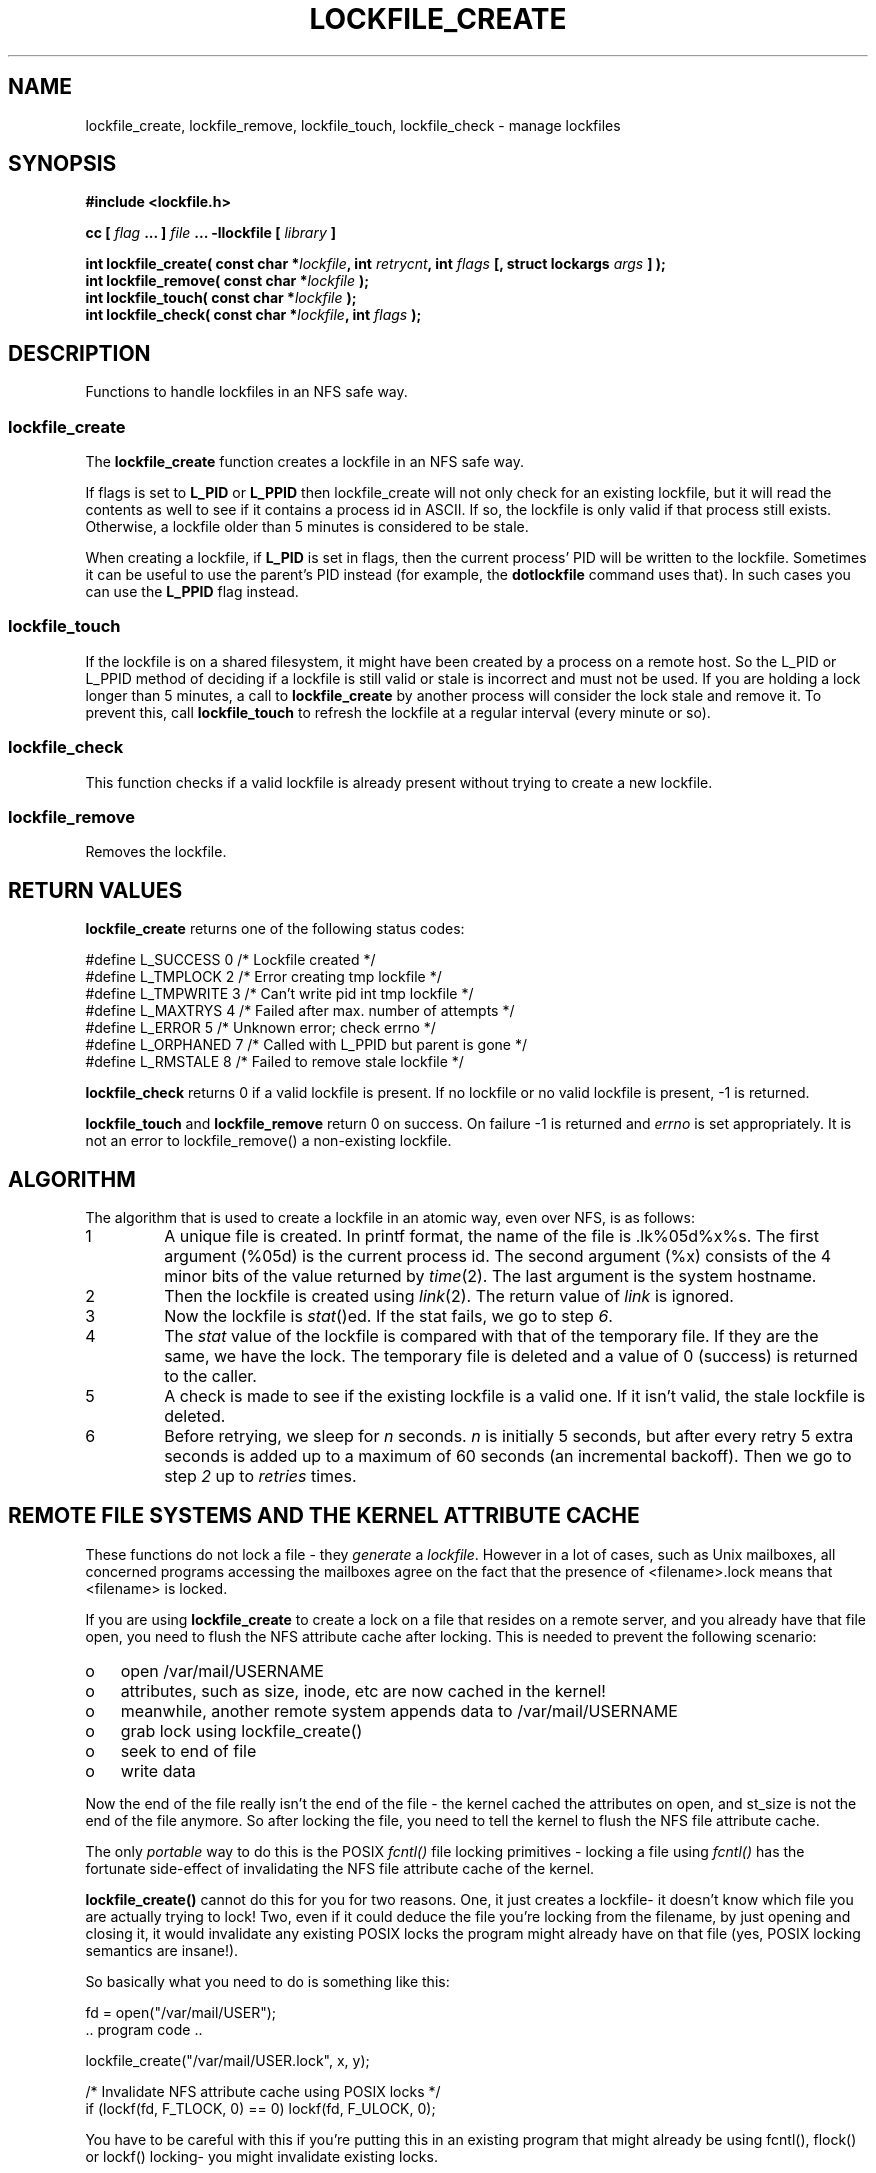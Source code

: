 .TH LOCKFILE_CREATE 3  "27 Januari 2021" "Linux Manpage" "Linux Programmer's Manual"
.SH NAME
lockfile_create, lockfile_remove, lockfile_touch, lockfile_check \- manage lockfiles
.SH SYNOPSIS
.B #include <lockfile.h>
.sp
.BI "cc [ "flag " ... ] "file " ... -llockfile [ "library " ] "
.sp
.BI "int lockfile_create( const char *" lockfile ", int " retrycnt ", int " flags " [, struct lockargs " args " ] );"
.br
.BI "int lockfile_remove( const char *" lockfile " );"
.br
.BI "int lockfile_touch( const char *" lockfile " );"
.br
.BI "int lockfile_check( const char *" lockfile ", int " flags "  );"
.br
.SH DESCRIPTION
Functions to handle lockfiles in an NFS safe way.
.PP
.SS lockfile_create
The
.B lockfile_create
function creates a lockfile in an NFS safe way.
.PP
If flags is set to
.B L_PID
or
.B L_PPID
then lockfile_create will not only check for an existing lockfile, but
it will read the contents as well to see if it contains a process id
in ASCII. If so, the lockfile is only valid if that process still exists.
Otherwise, a lockfile older than 5 minutes is considered to be stale.
.PP
When creating a lockfile, if
.B L_PID
is set in flags, then the current process' PID will be written to the
lockfile. Sometimes it can be useful to use the parent's PID instead
(for example, the
.B dotlockfile
command uses that). In such cases you can use the
.B L_PPID
flag instead.
.PP
.SS lockfile_touch
If the lockfile is on a shared filesystem, it might have been created by
a process on a remote host. So the L_PID or L_PPID method of deciding
if a lockfile is still valid or stale is incorrect and must not be used.
If you are holding a lock longer than 5 minutes, a call to
.B lockfile_create
by another process will consider the lock stale and remove it.
To prevent this, call
.B lockfile_touch
to refresh the lockfile at a regular interval (every minute or so).
.PP
.SS lockfile_check
.PP
This function checks if a valid lockfile is already present without trying to
create a new lockfile.
.PP
.SS lockfile_remove
.PP
Removes the lockfile.

.SH RETURN VALUES
.B lockfile_create
returns one of the following status codes:
.nf

   #define L_SUCCESS   0    /* Lockfile created                      */
   #define L_TMPLOCK   2    /* Error creating tmp lockfile           */
   #define L_TMPWRITE  3    /* Can't write pid int tmp lockfile      */
   #define L_MAXTRYS   4    /* Failed after max. number of attempts  */
   #define L_ERROR     5    /* Unknown error; check errno            */
   #define L_ORPHANED  7    /* Called with L_PPID but parent is gone */
   #define L_RMSTALE   8    /* Failed to remove stale lockfile       */
.fi
.PP
.B lockfile_check
returns 0 if a valid lockfile is present. If no lockfile or no valid
lockfile is present, -1 is returned.
.PP
.B lockfile_touch
and
.B lockfile_remove
return 0 on success. On failure -1 is returned and
.I errno
is set appropriately. It is not an error to lockfile_remove()
a non-existing lockfile.

.SH ALGORITHM
The algorithm that is used to create a lockfile in an atomic way,
even over NFS, is as follows:
.IP 1
A unique file is created. In printf format, the name of the file
is .lk%05d%x%s. The first argument (%05d) is the current process id. The
second argument (%x) consists of the 4 minor bits of the value returned by
\fItime\fP(2). The last argument is the system hostname.

.IP 2
Then the lockfile is created using \fIlink\fP(2). The return value of
\fIlink\fP is ignored.

.IP 3
Now the lockfile is \fIstat\fP()ed. If the stat fails, we go to step \fI6\fP.

.IP 4
The \fIstat\fP value of the lockfile is compared with that of the temporary
file. If they are the same, we have the lock. The temporary file
is deleted and a value of 0 (success) is returned to the caller.

.IP 5
A check is made to see if the existing lockfile is a valid one. If it isn't
valid, the stale lockfile is deleted.

.IP 6
Before retrying, we sleep for \fIn\fP seconds. \fIn\fP is initially 5
seconds, but after every retry 5 extra seconds is added up to a maximum
of 60 seconds (an incremental backoff). Then we go to
step \fI2\fP up to \fIretries\fP times.
.br
.PP
.SH REMOTE FILE SYSTEMS AND THE KERNEL ATTRIBUTE CACHE
.PP
These functions do not lock a file - they \fIgenerate\fP a \fIlockfile\fP.
However in a lot of cases, such as Unix mailboxes, all concerned programs
accessing the mailboxes agree on the fact that the presence of
<filename>.lock means that <filename> is locked.
.PP
If you are using 
.B lockfile_create
to create a lock on a file that resides on a remote server, and you
already have that file open, you need to flush the NFS attribute cache
after locking. This is needed to prevent the following scenario:
.PP
.PD 0
.TP 3
o
open /var/mail/USERNAME
.TP 3
o
attributes, such as size, inode, etc are now cached in the kernel! 
.TP 3
o
meanwhile, another remote system appends data to /var/mail/USERNAME
.TP 3
o
grab lock using lockfile_create()
.TP 3
o
seek to end of file
.TP 3
o
write data
.PD 1
.PP
Now the end of the file really isn't the end of the file - the kernel
cached the attributes on open, and st_size is not the end of the file
anymore. So after locking the file, you need to tell the kernel to
flush the NFS file attribute cache.
.PP
The only
.I portable
way to do this is
the POSIX
.I fcntl()
file locking primitives - locking a file using
.I fcntl()
has the fortunate side-effect of invalidating the NFS file attribute
cache of the kernel.
.PP
.B lockfile_create()
cannot do this for you for two reasons. One, it just creates a lockfile-
it doesn't know which file you are actually trying to lock! Two, even
if it could deduce the file you're locking from the filename, by just
opening and closing it, it would invalidate any existing POSIX locks the
program might already have on that file (yes, POSIX locking semantics
are insane!).
.PP
So basically what you need to do is something like this:
.nf

  fd = open("/var/mail/USER");
  .. program code ..

  lockfile_create("/var/mail/USER.lock", x, y);

  /* Invalidate NFS attribute cache using POSIX locks */
  if (lockf(fd, F_TLOCK, 0) == 0) lockf(fd, F_ULOCK, 0);
.fi

You have to be careful with this if you're putting this in an existing
program that might already be using fcntl(), flock() or lockf() locking-
you might invalidate existing locks.

.PP

There is also a non-portable way. A lot of NFS operations return the
updated attributes - and the Linux kernel actually uses these to
update the attribute cache. One of these operations is
.B chmod(2).
.PP
So stat()ing a file and then chmod()ing it to st.st_mode will not
actually change the file, nor will it interfere with any locks on
the file, but it will invalidate the attribute cache. The equivalent
to use from a shell script would be
.nf

  chmod u=u /var/mail/USER
.fi

.SH PERMISSIONS

If you are on a system that has a mail spool directory that is only
writable by a special group (usually "mail") you cannot create a lockfile
directly in the mailspool directory without special permissions.
.PP
Lockfile_create and lockfile_remove check if the lockfile ends in
$USERNAME.lock, and if the directory the lockfile is writable
by group "mail". If so, an external set group-id mail executable
(\fIdotlockfile\fP(1) ) is spawned to do the actual locking / unlocking.

.SH FILES
/usr/lib/liblockfile.so.1

.SH AUTHOR
Miquel van Smoorenburg

.SH "SEE ALSO"
.BR dotlockfile "(1), " maillock "(3), " touchlock " (3), " mailunlock (3)
